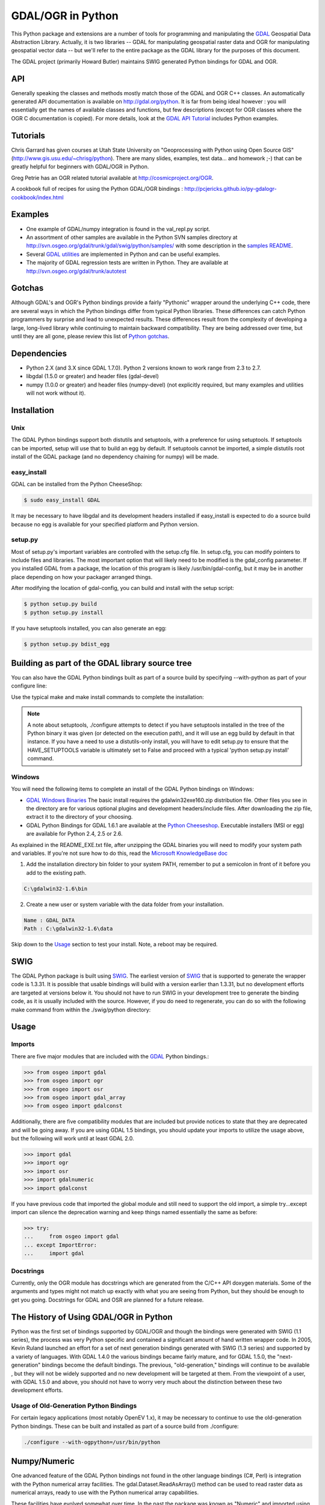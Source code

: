 .. _gdalogrin_python:

================================================================================
GDAL/OGR in Python
================================================================================

This Python package and extensions are a number of tools for programming and manipulating the `GDAL <http://www.gdal.org/>`__ Geospatial Data Abstraction Library. Actually, it is two libraries -- GDAL for manipulating geospatial raster data and 
OGR for manipulating geospatial vector data -- but we'll refer to the entire package as the GDAL library for the purposes of this document.

The GDAL project (primarily Howard Butler) maintains SWIG generated Python bindings for GDAL and OGR.

API
---

Generally speaking the classes and methods mostly match those of the GDAL and OGR C++ classes. An automatically generated API documentation is available on `http://gdal.org/python <http://gdal.org/python>`__.
It is far from being ideal however : you will essentially get the names of available classes and functions, but few descriptions (except for OGR classes where the OGR C documentation is copied). For more details,
look at the `GDAL API Tutorial <http://www.gdal.org/gdal_tutorial.html>`__ includes Python examples.

Tutorials
---------

Chris Garrard has given courses at Utah State University on "Geoprocessing with Python using Open Source GIS" (`http://www.gis.usu.edu/~chrisg/python <http://www.gis.usu.edu/~chrisg/python>`__). There are many slides, examples, test data... and homework ;-) that can
be greatly helpful for beginners with GDAL/OGR in Python.

Greg Petrie has an OGR related tutorial available at `http://cosmicproject.org/OGR <http://cosmicproject.org/OGR>`__.

A cookbook full of recipes for using the Python GDAL/OGR bindings : `http://pcjericks.github.io/py-gdalogr-cookbook/index.html <http://pcjericks.github.io/py-gdalogr-cookbook/index.html>`__

Examples
--------

* One example of GDAL/numpy integration is found in the val_repl.py script.
* An assortment of other samples are available in the Python SVN samples directory at `http://svn.osgeo.org/gdal/trunk/gdal/swig/python/samples/ <http://svn.osgeo.org/gdal/trunk/gdal/swig/python/samples/>`__ with some description in the `samples README <http://svn.osgeo.org/gdal/trunk/gdal/swig/python/samples/README>`__.
* Several `GDAL utilities <http://svn.osgeo.org/gdal/trunk/gdal/swig/python/scripts/>`__ are implemented in Python and can be useful examples.
* The majority of GDAL regression tests are written in Python. They are available at `http://svn.osgeo.org/gdal/trunk/autotest <http://svn.osgeo.org/gdal/trunk/autotest>`__

Gotchas
-------

Although GDAL's and OGR's Python bindings provide a fairly "Pythonic" wrapper around the underlying C++ code, there are several ways in which the Python bindings differ from typical Python libraries.
These differences can catch Python programmers by surprise and lead to unexpected results. These differences result from the complexity of developing a large, long-lived library while continuing to maintain
backward compatibility. They are being addressed over time, but until they are all gone, please review this list of `Python gotchas <http://trac.osgeo.org/gdal/wiki/PythonGotchas>`__.

Dependencies
------------

* Python 2.X (and 3.X since GDAL 1.7.0). Python 2 versions known to work range from 2.3 to 2.7.
* libgdal (1.5.0 or greater) and header files (gdal-devel)
* numpy (1.0.0 or greater) and header files (numpy-devel) (not explicitly required, but many examples and utilities will not work without it).


Installation
------------

Unix
~~~~

The GDAL Python bindings support both distutils and setuptools, with a preference for using setuptools. If setuptools can be imported,
setup will use that to build an egg by default. If setuptools cannot be imported, a simple distutils root install of the GDAL package (and no dependency chaining for numpy) will be made.


easy_install
~~~~~~~~~~~~

GDAL can be installed from the Python CheeseShop:

.. code-block:: Bash

    $ sudo easy_install GDAL

It may be necessary to have libgdal and its development headers installed if easy_install is expected to do a source build because no egg is available for your specified platform and Python version.

setup.py
~~~~~~~~

Most of setup.py's important variables are controlled with the setup.cfg file. In setup.cfg, you can modify pointers to include files and libraries.
The most important option that will likely need to be modified is the gdal_config parameter. If you installed GDAL from a package, the location of this program is likely /usr/bin/gdal-config,
but it may be in another place depending on how your packager arranged things.

After modifying the location of gdal-config, you can build and install with the setup script:

.. code-block:: Bash

    $ python setup.py build
    $ python setup.py install

If you have setuptools installed, you can also generate an egg:

.. code-block:: Bash

    $ python setup.py bdist_egg




Building as part of the GDAL library source tree
------------------------------------------------

You can also have the GDAL Python bindings built as part of a source build by specifying --with-python as part of your configure line:



Use the typical make and make install commands to complete the installation:

.. note::
    A note about setuptools, ./configure attempts to detect if you have setuptools installed in the tree of the Python binary it was given (or detected on the execution path),
    and it will use an egg build by default in that instance. If you have a need to use a distutils-only install, you will have to edit setup.py to ensure that the HAVE_SETUPTOOLS variable
    is ultimately set to False and proceed with a typical 'python setup.py install' command.


Windows
~~~~~~~

You will need the following items to complete an install of the GDAL Python bindings on Windows:

* `GDAL Windows Binaries <http://download.osgeo.org/gdal/win32/1.6/>`__ The basic install requires the gdalwin32exe160.zip distribution file. Other files you see in the directory are for various optional plugins
  and development headers/include files. After downloading the zip file, extract it to the directory of your choosing.
* GDAL Python Bindings for GDAL 1.6.1 are available at the `Python Cheeseshop <http://pypi.python.org/pypi/GDAL/1.6.1>`__. Executable installers (MSI or egg) are available for Python 2.4, 2.5 or 2.6.

As explained in the README_EXE.txt file, after unzipping the GDAL binaries you will need to modify your system path and variables. If you're not sure how to do this, read the `Microsoft KnowledgeBase doc <http://support.microsoft.com/kb/310519>`__

1. Add the installation directory bin folder to your system PATH, remember to put a semicolon in front of it before you add to the existing path.

.. code-block:: bat

    C:\gdalwin32-1.6\bin

2. Create a new user or system variable with the data folder from your installation.

.. code-block:: bat

    Name : GDAL_DATA
    Path : C:\gdalwin32-1.6\data


Skip down to the `Usage <https://trac.osgeo.org/gdal/wiki/GdalOgrInPython#usage>`__ section to test your install. Note, a reboot may be required.

SWIG
----

The GDAL Python package is built using `SWIG <http://www.swig.org/>`__. The earliest version of `SWIG <http://www.swig.org/>`__ that is supported to generate the wrapper code is 1.3.31. It is possible that usable bindings will
build with a version earlier than 1.3.31, but no development efforts are targeted at versions below it. You should not have to run SWIG in your development tree to generate the binding code, as it is
usually included with the source. However, if you do need to regenerate, you can do so with the following make command from within the ./swig/python directory:


Usage
-----

Imports
~~~~~~~~

There are five major modules that are included with the `GDAL <http://www.gdal.org/>`__ Python bindings.:

.. code-block:: python

    >>> from osgeo import gdal
    >>> from osgeo import ogr
    >>> from osgeo import osr
    >>> from osgeo import gdal_array
    >>> from osgeo import gdalconst


Additionally, there are five compatibility modules that are included but provide notices to state that they are deprecated and will be going away. If you are using GDAL 1.5 bindings,
you should update your imports to utilize the usage above, but the following will work until at least GDAL 2.0.

.. code-block:: python

    >>> import gdal
    >>> import ogr
    >>> import osr
    >>> import gdalnumeric
    >>> import gdalconst

If you have previous code that imported the global module and still need to support the old import, a simple try...except import can silence the deprecation warning and keep things named essentially the same as before:

.. code-block:: python

    >>> try:
    ...     from osgeo import gdal
    ... except ImportError:
    ...     import gdal

Docstrings
~~~~~~~~~~

Currently, only the OGR module has docstrings which are generated from the C/C++ API doxygen materials. Some of the arguments and types might not match up exactly with what you are seeing from Python,
but they should be enough to get you going. Docstrings for GDAL and OSR are planned for a future release.

The History of Using GDAL/OGR in Python
---------------------------------------

Python was the first set of bindings supported by GDAL/OGR and though the bindings were generated with SWIG (1.1 series), the process was very Python specific and contained a significant
amount of hand written wrapper code. In 2005, Kevin Ruland launched an effort for a set of next generation bindings generated with SWIG (1.3 series) and supported by a variety of languages.
With GDAL 1.4.0 the various bindings became fairly mature, and for GDAL 1.5.0, the "next-generation" bindings become the default bindings. The previous, "old-generation," bindings will continue to be available
, but they will not be widely supported and no new development will be targeted at them. From the viewpoint of a user, with GDAL 1.5.0 and above, you should not have to worry very much about the distinction
between these two development efforts.

Usage of Old-Generation Python Bindings
~~~~~~~~~~~~~~~~~~~~~~~~~~~~~~~~~~~~~~~

For certain legacy applications (most notably OpenEV 1.x), it may be necessary to continue to use the old-generation Python bindings. These can be built and installed as part of a source build from ./configure:

.. code-block:: Bash

   ./configure --with-ogpython=/usr/bin/python


Numpy/Numeric
-------------

One advanced feature of the GDAL Python bindings not found in the other language bindings (C#, Perl) is integration with the Python numerical array facilities. The gdal.Dataset.ReadAsArray() method can
be used to read raster data as numerical arrays, ready to use with the Python numerical array capabilities.

These facilities have evolved somewhat over time. In the past the package was known as "Numeric" and imported using "import Numeric". A new generation is imported using "import numpy". Currently the old
generation bindings only support the older Numeric package, and the new generation bindings only support the new generation numpy package. They are mostly compatible, and by importing gdalnumeric (or osgeo.gdal_array)
you will get whichever is appropriate to the current bindings type.

Examples
~~~~~~~~

One example of GDAL/numpy integration is found in the `val_repl.py <http://trac.osgeo.org/gdal/browser/trunk/gdal/swig/python/samples/val_repl.py>`__ script.

.. note::
   **Perfomance Notes**

   ReadAsArray expects to make an entire copy of a raster band or dataset
   unless the data are explicitly subsetted as part of the function call. For
   large data, this approach is expected to be prohibitively memory intensive.

